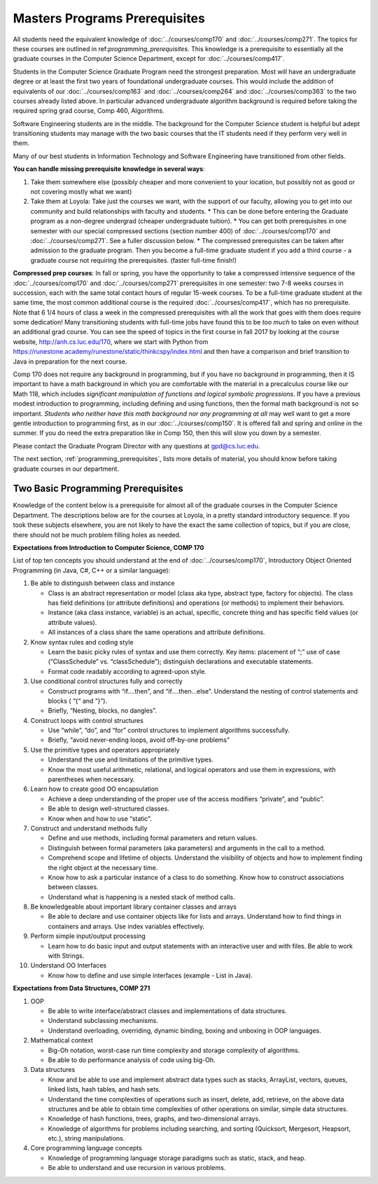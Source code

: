 Masters Programs Prerequisites
=================================

All students need the equivalent knowledge of :doc:`../courses/comp170` and :doc:`../courses/comp271`. The topics for these courses are outlined in ref:`programming_prerequisites`. This knowledge is a prerequisite to essentially all the graduate courses in the Computer Science Department, except for :doc:`../courses/comp417`.

Students in the Computer Science Graduate Program need the strongest preparation. Most will have an undergraduate degree or at least the first two years of foundational undergraduate courses.  This would include the addition of equivalents of our :doc:`../courses/comp163` and :doc:`../courses/comp264` and :doc:`../courses/comp363`
to the two courses already listed above. In particular advanced undergraduate algorithm background is required before taking the required spring grad course, Comp 460, Algorithms.

Software Engineering students are in the middle. The background for the Computer Science student is helpful but adept transitioning students may manage with the two basic courses that the IT students need if they perform very well in them.

Many of our best students in Information Technology and Software Engineering have transitioned from other fields.

**You can handle missing prerequisite knowledge in several ways**:

#. Take them somewhere else (possibly cheaper and more convenient to your location, but possibly not as good or not covering mostly what we want)
#. Take them at Loyola:  Take just the courses we want, with the support of our faculty,
   allowing you to get into our community and build relationships with faculty and students.
   * This can be done before entering the Graduate program as a non-degree undergrad (cheaper undergraduate tuition).
   * You can get both prerequisites in one semester with our special compressed sections (section number 400) of :doc:`../courses/comp170` and :doc:`../courses/comp271`. See a fuller discussion below.
   * The compressed prerequisites can be taken after admission to the graduate program.  Then you become a full-time graduate student if you add a third course - a graduate course not requiring the prerequisites. (faster full-time finish!)

**Compressed prep courses**:
In fall or spring, you have the opportunity to take a compressed intensive sequence of the :doc:`../courses/comp170` and :doc:`../courses/comp271` prerequisites in one semester: two 7-8 weeks courses in succession, each with the same total contact hours of regular 15-week courses. To be a full-time graduate student at the same time, the most common additional course is  the required :doc:`../courses/comp417`, which has no prerequisite. Note that 6 1/4 hours of class a week in the compressed prerequisites with all the work that goes with them does require some dedication! Many transitioning students with full-time jobs have found this to be *too much* to take on even without an additional grad course.  You can see the speed of topics in the first course in fall 2017 by looking at the course website, http://anh.cs.luc.edu/170, where we start with Python from https://runestone.academy/runestone/static/thinkcspy/index.html and then have a comparison and brief transition to Java in preparation for the next course.

Comp 170 does not require any background in programming, but if you have no background in programming, then it IS important to have a math background in which you are comfortable with the material in a precalculus course like our Math 118, which includes *significant manipulation of functions and logical symbolic progressions*. If you have a previous modest introduction to programming, including defining and using functions, then the formal math background is not so important. *Students who neither have this math background* *nor any programming at all* may well want to get a more gentle introduction to programming first, as in our :doc:`../courses/comp150`.  It is offered fall and spring and online in the summer. If you do need the extra preparation like in Comp 150, then this will slow you down by a semester.

Please contact the Graduate Program Director with any questions at gpd@cs.luc.edu.

The next section, :ref:`programming_prerequisites`, lists more details of material, you should know before taking graduate courses in our department.


.. index:: programming prerequisites

.. _programming_prerequisites:

Two Basic Programming Prerequisites
~~~~~~~~~~~~~~~~~~~~~~~~~~~~~~~~~~~~~

Knowledge of the content below is a prerequisite for almost all of the graduate courses in the Computer Science Department. The descriptions below are for the courses at Loyola, in a pretty standard introductory sequence. If you took these subjects elsewhere, you are not likely to have the exact the same collection of topics, but if you are close, there should not be much problem filling holes as needed.

**Expectations from Introduction to Computer Science, COMP 170**

List of top ten concepts you should understand at the end of :doc:`../courses/comp170`, Introductory Object Oriented Programming (in Java, C#, C++ or a similar language):

#. Be able to distinguish between class and instance

   *   Class is an abstract representation or model (class aka type, abstract type, factory for objects). The class has field definitions (or attribute definitions) and operations (or methods) to implement their behaviors.
   *   Instance (aka class instance, variable) is an actual, specific, concrete thing and has specific field values (or attribute values).
   *   All instances of a class share the same operations and attribute definitions.

#. Know syntax rules and coding style

   *   Learn the basic picky rules of syntax and use them correctly. Key items: placement of “;” use of case (“ClassSchedule” vs. “classSchedule”); distinguish declarations and executable statements.
   *   Format code readably according to agreed-upon style.

#. Use conditional control structures fully and correctly

   *   Construct programs with “if….then”, and “if….then…else”. Understand the nesting of control statements and blocks ( “{“ and “}”).
   *   Briefly, “Nesting, blocks, no dangles”.

#. Construct loops with control structures

   *   Use “while”, “do”, and “for” control structures to implement algorithms successfully.
   *   Briefly, “avoid never-ending loops, avoid off-by-one problems”

#. Use the primitive types and operators appropriately

   *   Understand the use and limitations of the primitive types.
   *   Know the most useful arithmetic, relational, and logical operators and use them in expressions, with parentheses when necessary.

#. Learn how to create good OO encapsulation

   *   Achieve a deep understanding of the proper use of the access modifiers “private”, and “public”.
   *   Be able to design well-structured classes.
   *   Know when and how to use “static”.

#. Construct and understand methods fully

   *   Define and use methods, including formal parameters and return values.
   *   Distinguish between formal parameters (aka parameters) and arguments in the call to a method.
   *   Comprehend scope and lifetime of objects. Understand the visibility of objects and how to implement finding the right object at the necessary time.
   *   Know how to ask a particular instance of a class to do something. Know how to construct associations between classes.
   *   Understand what is happening is a nested stack of method calls.

#. Be knowledgeable about important library container classes and arrays

   *   Be able to declare and use container objects like for lists and arrays. Understand how to find things in containers and arrays. Use index variables effectively.

#. Perform simple input/output processing

   *   Learn how to do basic input and output statements with an interactive user and with files. Be able to work with Strings.

#. Understand OO Interfaces

   *   Know how to define and use simple interfaces (example - List in Java).

**Expectations from Data Structures, COMP 271**

#. OOP

   *   Be able to write interface/abstract classes and implementations of data structures.
   *   Understand subclassing mechanisms.
   *   Understand overloading, overriding, dynamic binding, boxing and unboxing in OOP languages.

#. Mathematical context

   *   Big-Oh notation, worst-case run time complexity and storage complexity of algorithms.
   *   Be able to do performance analysis of code using big-Oh.

#. Data structures

   *   Know and be able to use and implement abstract data types such as stacks, ArrayList, vectors, queues, linked lists, hash tables, and hash sets.
   *   Understand the time complexities of operations such as insert, delete, add, retrieve, on the above data structures and be able to obtain time complexities of other operations on similar, simple data structures.
   *   Knowledge of hash functions, trees, graphs, and two-dimensional arrays.
   *   Knowledge of algorithms for problems including searching, and sorting (Quicksort, Mergesort, Heapsort, etc.), string manipulations.

#. Core programming language concepts

   *   Knowledge of programming language storage paradigms such as static, stack, and heap.
   *   Be able to understand and use recursion in various problems.
